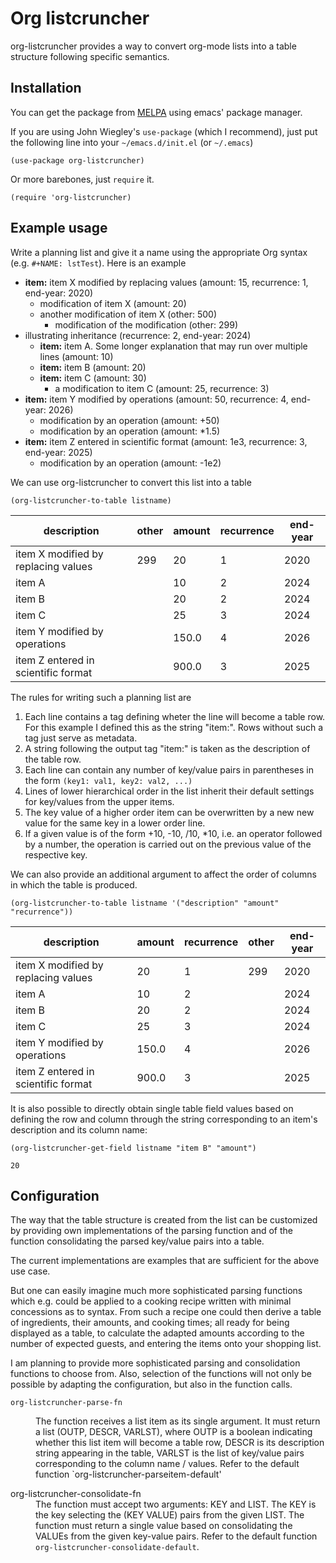 
* Org listcruncher

  # Note: The export of the org link with
  # file:https://travis....?branch=master fails to be recognized and
  # converted to a markdown image link. So I insert this directly.
  #+BEGIN_EXPORT md
  [![img](https://travis-ci.org/dfeich/org-listcruncher.svg?branch=master)](https://travis-ci.org/dfeich/org-listcruncher)
  [![img](https://melpa.org/packages/org-listcruncher-badge.svg)](https://melpa.org/#/org-listcruncher)
  #+END_EXPORT

  org-listcruncher provides a way to convert org-mode lists into
  a table structure following specific semantics. 

** Installation

   You can get the package from [[https://melpa.org/#/org-listcruncher][MELPA]] using emacs' package manager.

   If you are using John Wiegley's =use-package= (which I recommend), just put the following line
   into your =~/emacs.d/init.el= (or =~/.emacs=)
   #+BEGIN_SRC elisp
     (use-package org-listcruncher)
   #+END_SRC

   Or more barebones, just =require= it.
   #+BEGIN_SRC elisp
     (require 'org-listcruncher)
   #+END_SRC

** Example usage

   Write a planning list and give it a name using the appropriate Org syntax (e.g. =#+NAME: lstTest=).
   Here is an example

   #+NAME: lstTest
   - *item:* item X modified by replacing values (amount: 15, recurrence: 1, end-year: 2020)
     - modification of item X (amount: 20)
     - another modification of item X (other: 500)
       - modification of the modification (other: 299)
   - illustrating inheritance (recurrence: 2, end-year: 2024)
     - *item:* item A. Some longer explanation that may run over
       multiple lines (amount: 10)
     - *item:* item B (amount: 20)
     - *item:* item C (amount: 30)
       - a modification to item C (amount: 25, recurrence: 3)
   - *item:* item Y modified by operations (amount: 50, recurrence: 4, end-year: 2026)
     - modification by an operation (amount: +50)
     - modification by an operation (amount: *1.5)
   - *item:* item Z entered in scientific format (amount: 1e3, recurrence: 3, end-year: 2025)
     - modification by an operation (amount: -1e2)

   We can use org-listcruncher to convert this list into a table   

   #+NAME: src-example1
   #+BEGIN_SRC elisp :results value :var listname="lstTest" :exports both
     (org-listcruncher-to-table listname)
   #+END_SRC

   #+RESULTS: src-example1
   | description                         | other | amount | recurrence | end-year |
   |-------------------------------------+-------+--------+------------+----------|
   | item X modified by replacing values |   299 |     20 |          1 |     2020 |
   | item A                              |       |     10 |          2 |     2024 |
   | item B                              |       |     20 |          2 |     2024 |
   | item C                              |       |     25 |          3 |     2024 |
   | item Y modified by operations       |       |  150.0 |          4 |     2026 |
   | item Z entered in scientific format |       |  900.0 |          3 |     2025 |


   
   The rules for writing such a planning list are
   1. Each line contains a tag defining wheter the line will become a table row. For this
      example I defined this as the string "item:". Rows without such a tag just serve as
      metadata.
   2. A string following the output tag "item:" is taken as the description of the table row.
   3. Each line can contain any number of key/value pairs in parentheses in the form
       =(key1: val1, key2: val2, ...)=
   4. Lines of lower hierarchical order in the list inherit their default settings for key/values
      from the upper items.
   5. The key value of a higher order item can be overwritten by a new new value for the same key
      in a lower order line.
   6. If a given value is of the form +10, -10, /10, *10, i.e. an operator followed by a number,
      the operation is carried out on the previous value of the respective key.


   We can also provide an additional argument to affect the order of
   columns in which the table is produced.
   #+BEGIN_SRC elisp :results value :var listname="lstTest" :exports both
     (org-listcruncher-to-table listname '("description" "amount" "recurrence"))
   #+END_SRC

   #+RESULTS:
   | description                         | amount | recurrence | other | end-year |
   |-------------------------------------+--------+------------+-------+----------|
   | item X modified by replacing values |     20 |          1 |   299 |     2020 |
   | item A                              |     10 |          2 |       |     2024 |
   | item B                              |     20 |          2 |       |     2024 |
   | item C                              |     25 |          3 |       |     2024 |
   | item Y modified by operations       |  150.0 |          4 |       |     2026 |
   | item Z entered in scientific format |  900.0 |          3 |       |     2025 |



   It is also possible to directly obtain single table field values based on defining the
   row and column through the string corresponding to an item's description and its
   column name:
   
   #+BEGIN_SRC elisp :results value :var listname="lstTest" :exports both
     (org-listcruncher-get-field listname "item B" "amount")
   #+END_SRC

   #+RESULTS:
   : 20
   
** Configuration
   The way that the table structure is created from the list can be customized by
   providing own implementations of the parsing function and of the function consolidating
   the parsed key/value pairs into a table.

   The current implementations are examples that are sufficient for the above use case.

   But one can easily imagine much more sophisticated parsing
   functions which e.g. could be applied to a cooking recipe written
   with minimal concessions as to syntax. From such a recipe one could
   then derive a table of ingredients, their amounts, and cooking
   times; all ready for being displayed as a table, to calculate the
   adapted amounts according to the number of expected guests, and
   entering the items onto your shopping list.

   I am planning to provide more sophisticated parsing and
   consolidation functions to choose from. Also, selection of the
   functions will not only be possible by adapting the configuration,
   but also in the function calls.

   - =org-listcruncher-parse-fn= :: The function receives a list item
        as its single argument. It must return a list (OUTP, DESCR,
        VARLST), where OUTP is a boolean indicating whether this list
        item will become a table row, DESCR is its description string
        appearing in the table, VARLST is the list of key/value pairs
        corresponding to the column name / values. Refer to the default function
        `org-listcruncher-parseitem-default'

   - org-listcruncher-consolidate-fn :: The function must accept two
        arguments: KEY and LIST. The KEY is the key selecting the (KEY
        VALUE) pairs from the given LIST. The function must return a
        single value based on consolidating the VALUEs from the given
        key-value pairs. Refer to the default function
        =org-listcruncher-consolidate-default=.


** Tests                                                           :noexport:

   A look at the main heavy lifting function and its return values:
   #+BEGIN_SRC elisp :results output :var listname="lstTest"
     (pp (org-listcruncher--parselist (save-excursion
				       (goto-char (point-min))
				       (unless (search-forward-regexp (concat  "^ *#\\\+NAME: .*" listname) nil t)
					 (error "No list of this name found: %s" listname))
				       (forward-line 1)
				       (org-list-to-lisp))
				     nil
				     nil))
   #+END_SRC

   #+RESULTS:
   #+begin_example
   ((("amount" "-1e2")
     ("amount" "1e3")
     ("recurrence" "3")
     ("end-year" "2025")
     ("amount" "*1.5")
     ("amount" "+50")
     ("amount" "50")
     ("recurrence" "4")
     ("end-year" "2026")
     ("amount" "25")
     ("recurrence" "3")
     ("amount" "30")
     ("amount" "20")
     ("amount" "10")
     ("recurrence" "2")
     ("end-year" "2024")
     ("other" "299")
     ("other" "500")
     ("amount" "20")
     ("amount" "15")
     ("recurrence" "1")
     ("end-year" "2020"))
    ((("description" "item X modified by replacing values")
      ("other" "299")
      ("other" "500")
      ("amount" "20")
      ("amount" "15")
      ("recurrence" "1")
      ("end-year" "2020"))
     (("description" "item A")
      ("amount" "10")
      ("recurrence" "2")
      ("end-year" "2024"))
     (("description" "item B")
      ("amount" "20")
      ("recurrence" "2")
      ("end-year" "2024"))
     (("description" "item C")
      ("amount" "25")
      ("recurrence" "3")
      ("amount" "30")
      ("recurrence" "2")
      ("end-year" "2024"))
     (("description" "item Y modified by operations")
      ("amount" "*1.5")
      ("amount" "+50")
      ("amount" "50")
      ("recurrence" "4")
      ("end-year" "2026"))
     (("description" "item Z entered in scientific format")
      ("amount" "-1e2")
      ("amount" "1e3")
      ("recurrence" "3")
      ("end-year" "2025"))))
   #+end_example



* Tests integrating with orgbabelhelper                            :noexport:

  
  #+BEGIN_SRC python :results output raw drawer :var tbl=src-example1 :colnames no
    import orgbabelhelper as obh

    df = obh.orgtable_to_dataframe(tbl, index="description")
    print(obh.dataframe_to_orgtable(df, caption="Example 1"))
  #+END_SRC

  #+RESULTS:
  :RESULTS:
  #+CAPTION: Example 1
  |description|other|amount|recurrence|end-year|
  |-----
  |item X modified by replacing values|299|20|1|2020|
  |item A||10|2|2024|
  |item B||20|2|2024|
  |item C||25|3|2024|
  |item Y modified by operations||150.0|4|2026|
  |item Z entered in scientific format||900.0|3|2025|

  :END:

* COMMENT Org Babel settings
Local variables:
org-confirm-babel-evaluate: nil
End:

